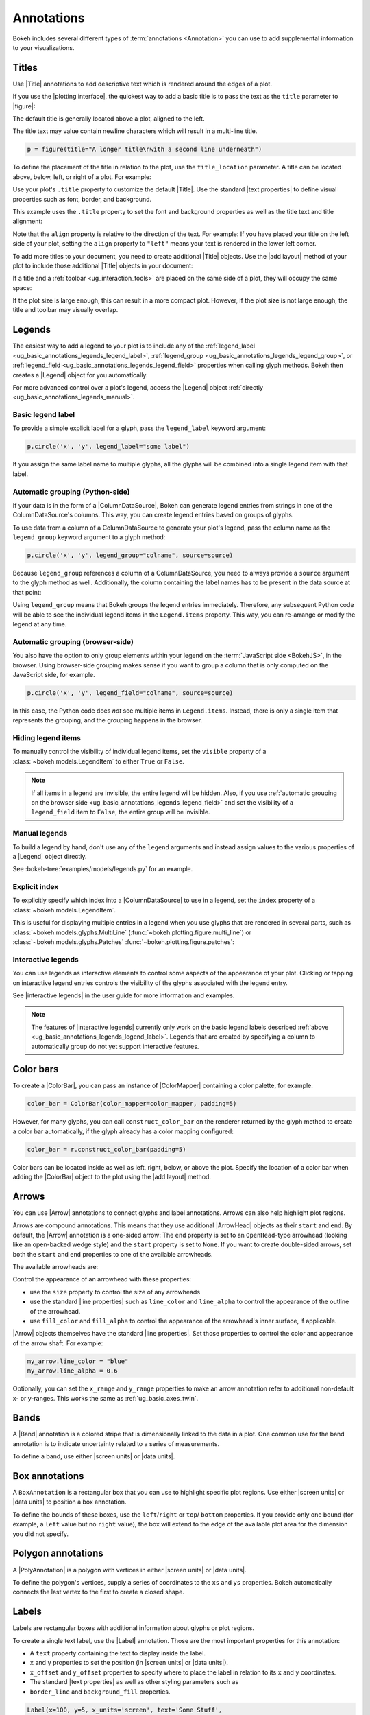 .. _ug_basic_annotations:

Annotations
===========

Bokeh includes several different types of :term:`annotations <Annotation>` you
can use to add supplemental information to your visualizations.

.. _ug_basic_annotations_titles:

Titles
------

Use |Title| annotations to add descriptive text which is rendered around
the edges of a plot.

If you use the |plotting interface|, the quickest way to add a basic title is to
pass the text as the ``title`` parameter to |figure|:

.. bokeh-plot:: __REPO__/examples/basic/annotations/title_basic.py
    :source-position: above

The default title is generally located above a plot, aligned to the left.

The title text may value contain newline characters which will result in a
multi-line title.

.. code-block:: python

    p = figure(title="A longer title\nwith a second line underneath")

To define the placement of the title in relation to the plot, use the
``title_location`` parameter. A title can be located above, below, left, or
right of a plot. For example:

.. bokeh-plot:: __REPO__/examples/basic/annotations/title_location.py
    :source-position: above

Use your plot's ``.title`` property to customize the default |Title|. Use the
standard |text properties| to define visual properties such as font, border, and
background.

This example uses the ``.title`` property to set the font and background
properties as well as the title text and title alignment:

.. bokeh-plot:: __REPO__/examples/basic/annotations/title_visuals.py
    :source-position: above

Note that the ``align`` property is relative to the direction of the text. For
example: If you have placed your title on the left side of your plot, setting
the ``align`` property to ``"left"`` means your text is rendered in the lower
left corner.

To add more titles to your document, you need to create additional |Title|
objects. Use the |add layout| method of your plot to include those additional
|Title| objects in your document:

.. bokeh-plot:: __REPO__/examples/basic/annotations/title_additional.py
    :source-position: above

If a title and a :ref:`toolbar <ug_interaction_tools>` are placed on the same side
of a plot, they will occupy the same space:

.. bokeh-plot:: __REPO__/examples/basic/annotations/title_toolbar.py
    :source-position: above

If the plot size is large enough, this can result in a more compact plot.
However, if the plot size is not large enough, the title and toolbar may
visually overlap.

.. _ug_basic_annotations_legends:

Legends
-------

The easiest way to add a legend to your plot is to include any of the
:ref:`legend_label <ug_basic_annotations_legends_legend_label>`,
:ref:`legend_group <ug_basic_annotations_legends_legend_group>`,
or :ref:`legend_field <ug_basic_annotations_legends_legend_field>` properties
when calling glyph methods. Bokeh then creates a |Legend| object for you
automatically.

For more advanced control over a plot's legend, access the |Legend| object
:ref:`directly <ug_basic_annotations_legends_manual>`.

.. _ug_basic_annotations_legends_legend_label:

Basic legend label
~~~~~~~~~~~~~~~~~~

To provide a simple explicit label for a glyph, pass the ``legend_label``
keyword argument:

.. code-block:: python

    p.circle('x', 'y', legend_label="some label")

If you assign the same label name to multiple glyphs, all the glyphs will be
combined into a single legend item with that label.

.. bokeh-plot:: __REPO__/examples/basic/annotations/legend_label.py
    :source-position: above

.. _ug_basic_annotations_legends_legend_group:

Automatic grouping (Python-side)
~~~~~~~~~~~~~~~~~~~~~~~~~~~~~~~~

If your data is in the form of a |ColumnDataSource|, Bokeh can generate legend
entries from strings in one of the ColumnDataSource's columns. This way, you can
create legend entries based on groups of glyphs.

To use data from a column of a ColumnDataSource to generate your plot's legend,
pass the column name as the ``legend_group`` keyword argument to a glyph method:

.. code-block:: python

    p.circle('x', 'y', legend_group="colname", source=source)

Because ``legend_group`` references a column of a ColumnDataSource, you need to
always provide a ``source`` argument to the glyph method as well. Additionally,
the column containing the label names has to be present in the data source at
that point:

.. bokeh-plot:: __REPO__/examples/basic/annotations/legend_group.py
    :source-position: above

Using ``legend_group`` means that Bokeh groups the legend entries immediately.
Therefore, any subsequent Python code will be able to see the individual legend
items in the ``Legend.items`` property. This way, you can re-arrange or modify
the legend at any time.

.. _ug_basic_annotations_legends_legend_field:

Automatic grouping (browser-side)
~~~~~~~~~~~~~~~~~~~~~~~~~~~~~~~~~

You also have the option to only group elements within your legend on the
:term:`JavaScript side <BokehJS>`, in the browser. Using browser-side grouping
makes sense if you want to group a column that is only computed on the
JavaScript side, for example.

.. code-block:: python

    p.circle('x', 'y', legend_field="colname", source=source)

In this case, the Python code does *not* see multiple items in ``Legend.items``.
Instead, there is only a single item that represents the grouping, and the
grouping happens in the browser.

.. bokeh-plot:: __REPO__/examples/basic/annotations/legend_field.py
    :source-position: above

.. _ug_basic_annotations_legends_item_visibility:

Hiding legend items
~~~~~~~~~~~~~~~~~~~

To manually control the visibility of individual legend items, set the
``visible`` property of a :class:`~bokeh.models.LegendItem` to
either ``True`` or ``False``.

.. bokeh-plot:: __REPO__/examples/basic/annotations/legends_item_visibility.py
    :source-position: above

.. note::
    If all items in a legend are invisible, the entire legend will be hidden.
    Also, if you use
    :ref:`automatic grouping on the browser side <ug_basic_annotations_legends_legend_field>`
    and set the visibility of a ``legend_field`` item to ``False``, the entire
    group will be invisible.

.. _ug_basic_annotations_legends_manual:

Manual legends
~~~~~~~~~~~~~~

To build a legend by hand, don't use any of the ``legend`` arguments and instead
assign values to the various properties of a |Legend| object directly.

See :bokeh-tree:`examples/models/legends.py` for an example.

Explicit index
~~~~~~~~~~~~~~

To explicitly specify which index into a |ColumnDataSource| to use in a legend,
set the ``index`` property of a :class:`~bokeh.models.LegendItem`.

This is useful for displaying multiple entries in a legend when you use glyphs
that are rendered in several parts, such as
:class:`~bokeh.models.glyphs.MultiLine`
(:func:`~bokeh.plotting.figure.multi_line`) or
:class:`~bokeh.models.glyphs.Patches` :func:`~bokeh.plotting.figure.patches`:

.. bokeh-plot:: __REPO__/examples/basic/annotations/legends_multi_index.py
    :source-position: above

Interactive legends
~~~~~~~~~~~~~~~~~~~

You can use legends as interactive elements to control some aspects of the
appearance of your plot. Clicking or tapping on interactive legend entries
controls the visibility of the glyphs associated with the legend entry.

See |interactive legends| in the user guide for more information and examples.

.. note::
    The features of |interactive legends| currently only work on the basic
    legend labels described :ref:`above <ug_basic_annotations_legends_legend_label>`.
    Legends that are created by specifying a column to automatically group do
    not yet support interactive features.

.. _ug_basic_annotations_color_bars:

Color bars
----------

To create a |ColorBar|, you can pass an instance of |ColorMapper| containing
a color palette, for example:

.. code:: python

    color_bar = ColorBar(color_mapper=color_mapper, padding=5)

However, for many glyphs, you can call ``construct_color_bar`` on the renderer
returned by the glyph method to create a color bar automatically, if the glyph
already has a color mapping configured:

.. code:: python

    color_bar = r.construct_color_bar(padding=5)

Color bars can be located inside as well as left, right, below, or above the
plot. Specify the location of a color bar when adding the |ColorBar| object to
the plot using the |add layout| method.

.. bokeh-plot:: __REPO__/examples/basic/annotations/colorbar_log.py
    :source-position: above

.. _ug_basic_annotations_arrows:

Arrows
------

You can use |Arrow| annotations to connect glyphs and label annotations. Arrows
can also help highlight plot regions.

Arrows are compound annotations. This means that they use additional |ArrowHead|
objects as their ``start`` and ``end``. By default, the |Arrow| annotation is a
one-sided arrow: The ``end`` property is set to an ``OpenHead``-type arrowhead
(looking like an open-backed wedge style) and the ``start`` property is set to
``None``. If you want to create double-sided arrows, set both the ``start`` and
``end`` properties to one of the available arrowheads.

The available arrowheads are:

.. bokeh-plot:: __REPO__/examples/basic/annotations/arrowheads.py
    :source-position: none

Control the appearance of an arrowhead with these properties:

* use the ``size`` property to control the size of any arrowheads
* use the standard |line properties| such as ``line_color`` and ``line_alpha``
  to control the appearance of the outline of the arrowhead.
* use ``fill_color`` and ``fill_alpha`` to control the appearance of the
  arrowhead's inner surface, if applicable.

|Arrow| objects themselves have the standard |line properties|. Set those
properties to control the color and appearance of the arrow shaft. For example:

.. code-block:: python

    my_arrow.line_color = "blue"
    my_arrow.line_alpha = 0.6

Optionally, you can set the ``x_range`` and ``y_range`` properties to make an
arrow annotation refer to additional non-default x- or y-ranges. This works the
same as :ref:`ug_basic_axes_twin`.

.. bokeh-plot:: __REPO__/examples/basic/annotations/arrow.py
    :source-position: above

.. _ug_basic_annotations_bands:

Bands
-----

A |Band| annotation is a colored stripe that is dimensionally linked to the data
in a plot. One common use for the band annotation is to indicate uncertainty
related to a series of measurements.

To define a band, use either |screen units| or |data units|.

.. bokeh-plot:: __REPO__/examples/basic/annotations/band.py
    :source-position: above

.. _ug_basic_annotations_box_annotations:

Box annotations
---------------

A ``BoxAnnotation`` is a rectangular box that you can use to highlight specific
plot regions. Use either |screen units| or |data units| to position a box
annotation.

To define the bounds of these boxes, use the ``left``/``right`` or ``top``/
``bottom`` properties. If you provide only one bound (for example, a ``left``
value but no ``right`` value), the box will extend to the edge of the available
plot area for the dimension you did not specify.

.. bokeh-plot:: __REPO__/examples/basic/annotations/box_annotation.py
    :source-position: above

.. _ug_basic_annotations_polygon_annotations:

Polygon annotations
-------------------

A |PolyAnnotation| is a polygon with vertices in either |screen units| or
|data units|.

To define the polygon's vertices, supply a series of coordinates to the
``xs`` and ``ys`` properties. Bokeh automatically connects the last vertex
to the first to create a closed shape.

.. bokeh-plot:: __REPO__/examples/basic/annotations/polygon_annotation.py
    :source-position: above

.. _ug_basic_annotations_labels:

Labels
------

Labels are rectangular boxes with additional information about glyphs or plot
regions.

To create a single text label, use the |Label| annotation. Those are the most
important properties for this annotation:

* A ``text`` property containing the text to display inside the label.
* ``x`` and ``y`` properties to set the position (in |screen units| or
  |data units|).
* ``x_offset`` and ``y_offset`` properties to specify where to place the label
  in relation to its ``x`` and ``y`` coordinates.
* The standard |text properties| as well as other styling parameters such as
* ``border_line`` and ``background_fill`` properties.

.. code-block:: python

    Label(x=100, y=5, x_units='screen', text='Some Stuff',
          border_line_color='black', border_line_alpha=1.0,
          background_fill_color='white', background_fill_alpha=1.0)

The ``text`` may value contain newline characters which will result in a
multi-line label.

.. code-block:: python

    Label(x=100, y=5, text='A very long label\nwith mutiple lines')

To create several labels at once, use the |LabelSet| annotation. To configure
the labels of a label set, use a data source that contains columns with data for
the labels' properties such as ``text``, ``x`` and ``y``. If you assign a
value to a property such as ``x_offset`` and ``y_offset`` directly instead of a
column name, this value is used for all labels of the label set.

.. code-block:: python

    LabelSet(x='x', y='y', text='names',
             x_offset=5, y_offset=5, source=source)

The following example illustrates the use of |Label| and |LabelSet|:

.. bokeh-plot:: __REPO__/examples/basic/annotations/label.py
    :source-position: above

The ``text`` values for ``LabelSet`` may value contain newline characters which
will result in multi-line labels.

.. _ug_basic_annotations_slope:

Slopes
------

|Slope| annotations are lines that can go from one edge of the plot to
another at a specific angle.

These are the most commonly used properties for this annotation:

* ``gradient``: The gradient of the line, in |data units|.
* ``y_intercept``: The y intercept of the line, in |data units|.
* The standard |line properties|.

.. bokeh-plot:: __REPO__/examples/basic/annotations/slope.py
    :source-position: above

.. _ug_basic_annotations_spans:

Spans
-----

|Span| annotations are lines that are orthogonal to the x or y axis of a plot.
They have a single dimension (width or height) and go from one edge of the plot
area to the opposite edge.

These are the most commonly used properties for this annotation:

* ``dimension``: The direction of the span line. The direction can be one of
  these two values: Either * ``"height"`` for a line that is parallel to the
  plot's x axis. Or ``"width"`` for a line that is parallel to the plot's y
  axis.
* ``location``: The location of the span along the axis specified with
  ``dimension``.
* ``location_units``: The |unit| type for the ``location`` property. The default
  is to use |data units|.
* The standard |line properties|.

.. bokeh-plot:: __REPO__/examples/basic/annotations/span.py
    :source-position: above

.. _ug_basic_annotations_whiskers:

Whiskers
--------

A |Whisker| annotation is a "stem" that is dimensionally linked to the data in
the plot. You can define this annotation using |data units| or |screen units|.

A common use for whisker annotations is to indicate error margins or
uncertainty for measurements at a single point.

These are the most commonly used properties for this annotation:

* ``lower``: The coordinates of the lower end of the whisker.
* ``upper``: The coordinates of the upper end of the whisker.
* ``dimension``: The direction of the whisker. The direction can be one of
  these two values: Either * ``"width"`` for whiskers that are parallel to the
  plot's x axis. Or ``"height"`` for whiskers that are parallel to the plot's y
  axis.
* ``base``: The location of the whisker along the dimension specified with
  ``dimension``.
* The standard |line properties|.

.. bokeh-plot:: __REPO__/examples/basic/annotations/whisker.py
    :source-position: above

.. |ColorMapper| replace:: :class:`~bokeh.models.mappers.ColorMapper`

.. |Arrow|         replace:: :class:`~bokeh.models.Arrow`
.. |ArrowHead|     replace:: :class:`~bokeh.models.arrow_heads.ArrowHead`
.. |Band|          replace:: :class:`~bokeh.models.Band`
.. |PolyAnnotation| replace:: :class:`~bokeh.models.PolyAnnotation`
.. |ColorBar|      replace:: :class:`~bokeh.models.ColorBar`
.. |Label|         replace:: :class:`~bokeh.models.Label`
.. |LabelSet|      replace:: :class:`~bokeh.models.LabelSet`
.. |Slope|         replace:: :class:`~bokeh.models.Slope`
.. |Span|          replace:: :class:`~bokeh.models.Span`
.. |Title|         replace:: :class:`~bokeh.models.Title`
.. |Whisker|       replace:: :class:`~bokeh.models.Whisker`
